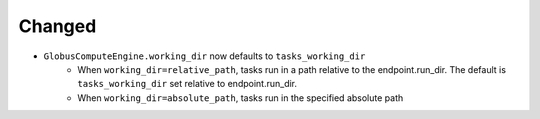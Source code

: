 Changed
^^^^^^^

- ``GlobusComputeEngine.working_dir`` now defaults to ``tasks_working_dir``
   * When ``working_dir=relative_path``, tasks run in a path relative to the endpoint.run_dir.
     The default is ``tasks_working_dir`` set relative to endpoint.run_dir.
   * When ``working_dir=absolute_path``, tasks run in the specified absolute path